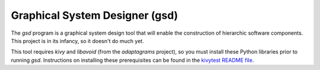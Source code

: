 Graphical System Designer (gsd)
===============================

The *gsd* program is a graphical system design tool that will enable
the construction of hierarchic software components.  This project is
in its infancy, so it doesn't do much yet.

This tool requires *kivy* and *libavoid* (from the *adaptagrams*
project), so you must install these Python libraries prior to running
*gsd*.  Instructions on installing these prerequisites can be found in
the `kivytest README file`_.

.. _kivytest README file: https://github.com/jwcraftsman/kivytest/blob/master/README.rst
